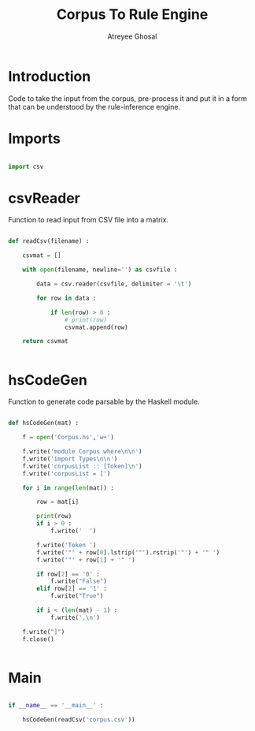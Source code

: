 #+TITLE: Corpus To Rule Engine
#+AUTHOR: Atreyee Ghosal


* Introduction

Code to take the input from the corpus, pre-process it and put it in a form that can be understood by the rule-inference engine.

# why 
# fuck why
* Imports

#+BEGIN_SRC python :tangle app/corpus_to_rule_engine.py

  import csv

#+END_SRC
* csvReader

  Function to read input from CSV file into a matrix.

#+BEGIN_SRC python :tangle app/corpus_to_rule_engine.py

  def readCsv(filename) :

      csvmat = []

      with open(filename, newline='') as csvfile :

          data = csv.reader(csvfile, delimiter = '\t')

          for row in data :

              if len(row) > 0 :
                  # print(row)
                  csvmat.append(row)

      return csvmat


#+END_SRC
* hsCodeGen

Function to generate code parsable by the Haskell module.

#+BEGIN_SRC python :tangle app/corpus_to_rule_engine.py

  def hsCodeGen(mat) :

      f = open('Corpus.hs','w+')

      f.write('module Corpus where\n\n')
      f.write('import Types\n\n')
      f.write('corpusList :: [Token]\n')
      f.write('corpusList = [')

      for i in range(len(mat)) :

          row = mat[i]

          print(row)
          if i > 0 :
              f.write('  ')

          f.write('Token ')
          f.write('"' + row[0].lstrip('"').rstrip('"') + '" ')
          f.write('"' + row[1] + '" ')

          if row[2] == '0' :
              f.write("False")
          elif row[2] == '1' :
              f.write("True")

          if i < (len(mat) - 1) :
              f.write(',\n')

      f.write("]")
      f.close()


#+END_SRC 
* Main

#+BEGIN_SRC python :tangle app/corpus_to_rule_engine.py

  if __name__ == '__main__' :

      hsCodeGen(readCsv('corpus.csv'))



#+END_SRC
